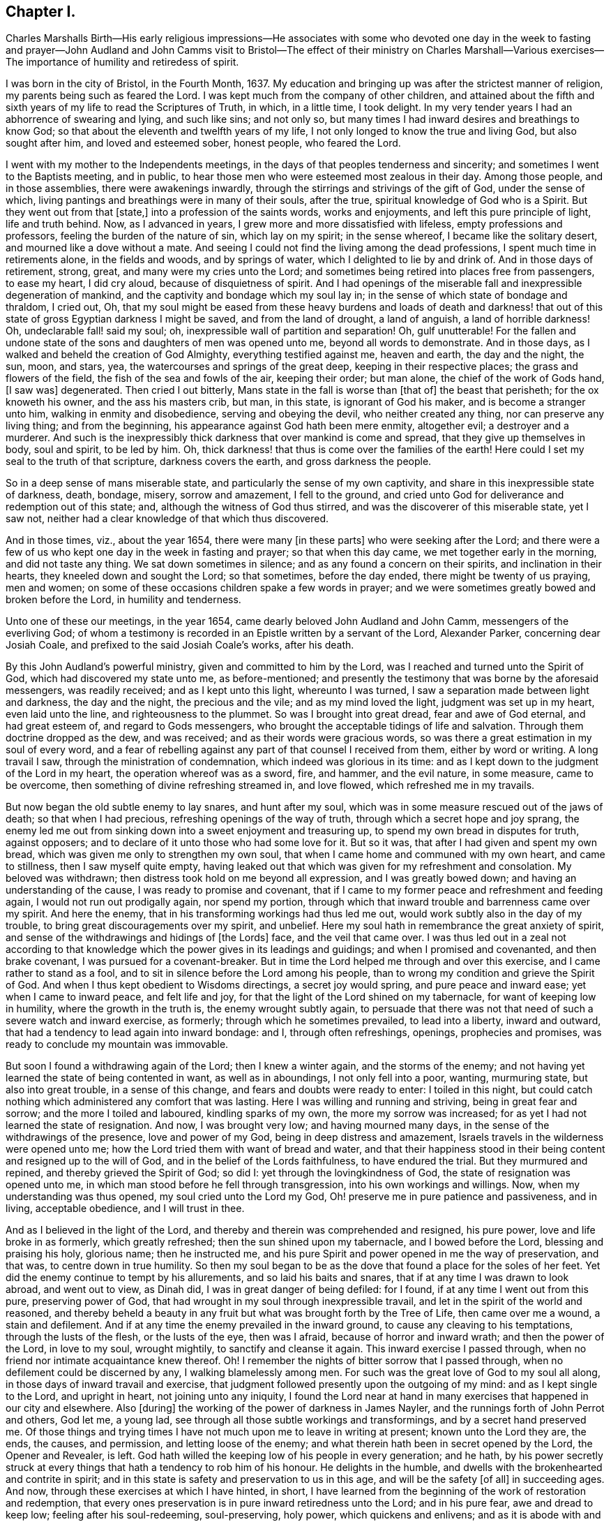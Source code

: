 == Chapter I.

Charles Marshalls Birth--His early religious impressions--He associates with
some who devoted one day in the week to fasting and prayer--John Audland and
John Camms visit to Bristol--The effect of their ministry on Charles Marshall--Various
exercises--The importance of humility and retiredess of spirit.

I was born in the city of Bristol, in the Fourth Month, 1637.
My education and bringing up was after the strictest manner of religion,
my parents being such as feared the Lord.
I was kept much from the company of other children,
and attained about the fifth and sixth years of my life to read the Scriptures of Truth,
in which, in a little time, I took delight.
In my very tender years I had an abhorrence of swearing and lying, and such like sins;
and not only so, but many times I had inward desires and breathings to know God;
so that about the eleventh and twelfth years of my life,
I not only longed to know the true and living God, but also sought after him,
and loved and esteemed sober, honest people, who feared the Lord.

I went with my mother to the Independents meetings,
in the days of that peoples tenderness and sincerity;
and sometimes I went to the Baptists meeting, and in public,
to hear those men who were esteemed most zealous in their day.
Among those people, and in those assemblies, there were awakenings inwardly,
through the stirrings and strivings of the gift of God, under the sense of which,
living pantings and breathings were in many of their souls, after the true,
spiritual knowledge of God who is a Spirit.
But they went out from that +++[+++state,]
into a profession of the saints words, works and enjoyments,
and left this pure principle of light, life and truth behind.
Now, as I advanced in years, I grew more and more dissatisfied with lifeless,
empty professions and professors, feeling the burden of the nature of sin,
which lay on my spirit; in the sense whereof, I became like the solitary desert,
and mourned like a dove without a mate.
And seeing I could not find the living among the dead professions,
I spent much time in retirements alone, in the fields and woods, and by springs of water,
which I delighted to lie by and drink of.
And in those days of retirement, strong, great, and many were my cries unto the Lord;
and sometimes being retired into places free from passengers, to ease my heart,
I did cry aloud, because of disquietness of spirit.
And I had openings of the miserable fall and inexpressible degeneration of mankind,
and the captivity and bondage which my soul lay in;
in the sense of which state of bondage and thraldom, I cried out, Oh,
that my soul might be eased from these heavy burdens and loads of death and darkness!
that out of this state of gross Egyptian darkness I might be saved,
and from the land of drought, a land of anguish, a land of horrible darkness!
Oh, undeclarable fall! said my soul; oh, inexpressible wall of partition and separation!
Oh, gulf unutterable!
For the fallen and undone state of the sons and daughters of men was opened unto me,
beyond all words to demonstrate.
And in those days, as I walked and beheld the creation of God Almighty,
everything testified against me, heaven and earth, the day and the night, the sun, moon,
and stars, yea, the watercourses and springs of the great deep,
keeping in their respective places; the grass and flowers of the field,
the fish of the sea and fowls of the air, keeping their order; but man alone,
the chief of the work of Gods hand, +++[+++I saw was]
degenerated.
Then cried I out bitterly, Mans state in the fall is worse than +++[+++that of]
the beast that perisheth; for the ox knoweth his owner, and the ass his masters crib,
but man, in this state, is ignorant of God his maker, and is become a stranger unto him,
walking in enmity and disobedience, serving and obeying the devil,
who neither created any thing, nor can preserve any living thing; and from the beginning,
his appearance against God hath been mere enmity, altogether evil;
a destroyer and a murderer.
And such is the inexpressibly thick darkness that over mankind is come and spread,
that they give up themselves in body, soul and spirit, to be led by him.
Oh, thick darkness! that thus is come over the families of the earth!
Here could I set my seal to the truth of that scripture, darkness covers the earth,
and gross darkness the people.

So in a deep sense of mans miserable state,
and particularly the sense of my own captivity,
and share in this inexpressible state of darkness, death, bondage, misery,
sorrow and amazement, I fell to the ground,
and cried unto God for deliverance and redemption out of this state; and,
although the witness of God thus stirred, and was the discoverer of this miserable state,
yet I saw not, neither had a clear knowledge of that which thus discovered.

And in those times, viz., about the year 1654, there were many +++[+++in these parts]
who were seeking after the Lord;
and there were a few of us who kept one day in the week in fasting and prayer;
so that when this day came, we met together early in the morning,
and did not taste any thing.
We sat down sometimes in silence; and as any found a concern on their spirits,
and inclination in their hearts, they kneeled down and sought the Lord;
so that sometimes, before the day ended, there might be twenty of us praying,
men and women; on some of these occasions children spake a few words in prayer;
and we were sometimes greatly bowed and broken before the Lord,
in humility and tenderness.

Unto one of these our meetings, in the year 1654,
came dearly beloved John Audland and John Camm, messengers of the everliving God;
of whom a testimony is recorded in an Epistle written by a servant of the Lord,
Alexander Parker, concerning dear Josiah Coale,
and prefixed to the said Josiah Coale`'s works, after his death.

By this John Audland`'s powerful ministry, given and committed to him by the Lord,
was I reached and turned unto the Spirit of God, which had discovered my state unto me,
as before-mentioned;
and presently the testimony that was borne by the aforesaid messengers,
was readily received; and as I kept unto this light, whereunto I was turned,
I saw a separation made between light and darkness, the day and the night,
the precious and the vile; and as my mind loved the light,
judgment was set up in my heart, even laid unto the line,
and righteousness to the plummet.
So was I brought into great dread, fear and awe of God eternal, and had great esteem of,
and regard to Gods messengers, who brought the acceptable tidings of life and salvation.
Through them doctrine dropped as the dew, and was received;
and as their words were gracious words,
so was there a great estimation in my soul of every word,
and a fear of rebelling against any part of that counsel I received from them,
either by word or writing.
A long travail I saw, through the ministration of condemnation,
which indeed was glorious in its time:
and as I kept down to the judgment of the Lord in my heart,
the operation whereof was as a sword, fire, and hammer, and the evil nature,
in some measure, came to be overcome, then something of divine refreshing streamed in,
and love flowed, which refreshed me in my travails.

But now began the old subtle enemy to lay snares, and hunt after my soul,
which was in some measure rescued out of the jaws of death; so that when I had precious,
refreshing openings of the way of truth, through which a secret hope and joy sprang,
the enemy led me out from sinking down into a sweet enjoyment and treasuring up,
to spend my own bread in disputes for truth, against opposers;
and to declare of it unto those who had some love for it.
But so it was, that after I had given and spent my own bread,
which was given me only to strengthen my own soul,
that when I came home and communed with my own heart, and came to stillness,
then I saw myself quite empty,
having leaked out that which was given for my refreshment and consolation.
My beloved was withdrawn; then distress took hold on me beyond all expression,
and I was greatly bowed down; and having an understanding of the cause,
I was ready to promise and covenant,
that if I came to my former peace and refreshment and feeding again,
I would not run out prodigally again, nor spend my portion,
through which that inward trouble and barrenness came over my spirit.
And here the enemy, that in his transforming workings had thus led me out,
would work subtly also in the day of my trouble,
to bring great discouragements over my spirit, and unbelief.
Here my soul hath in remembrance the great anxiety of spirit,
and sense of the withdrawings and hidings of +++[+++the Lords]
face, and the veil that came over.
I was thus led out in a zeal not according to that knowledge
which the power gives in its leadings and guidings;
and when I promised and covenanted, and then brake covenant,
I was pursued for a covenant-breaker.
But in time the Lord helped me through and over this exercise,
and I came rather to stand as a fool,
and to sit in silence before the Lord among his people,
than to wrong my condition and grieve the Spirit of God.
And when I thus kept obedient to Wisdoms directings, a secret joy would spring,
and pure peace and inward ease; yet when I came to inward peace, and felt life and joy,
for that the light of the Lord shined on my tabernacle,
for want of keeping low in humility, where the growth in the truth is,
the enemy wrought subtly again,
to persuade that there was not that need of such a severe watch and inward exercise,
as formerly; through which he sometimes prevailed, to lead into a liberty,
inward and outward, that had a tendency to lead again into inward bondage: and I,
through often refreshings, openings, prophecies and promises,
was ready to conclude my mountain was immovable.

But soon I found a withdrawing again of the Lord; then I knew a winter again,
and the storms of the enemy;
and not having yet learned the state of being contented in want,
as well as in aboundings, I not only fell into a poor, wanting, murmuring state,
but also into great trouble, in a sense of this change,
and fears and doubts were ready to enter: I toiled in this night,
but could catch nothing which administered any comfort that was lasting.
Here I was willing and running and striving, being in great fear and sorrow;
and the more I toiled and laboured, kindling sparks of my own,
the more my sorrow was increased; for as yet I had not learned the state of resignation.
And now, I was brought very low; and having mourned many days,
in the sense of the withdrawings of the presence, love and power of my God,
being in deep distress and amazement,
Israels travels in the wilderness were opened unto me;
how the Lord tried them with want of bread and water,
and that their happiness stood in their being content and resigned up to the will of God,
and in the belief of the Lords faithfulness, to have endured the trial.
But they murmured and repined, and thereby grieved the Spirit of God; so did I:
yet through the lovingkindness of God, the state of resignation was opened unto me,
in which man stood before he fell through transgression,
into his own workings and willings.
Now, when my understanding was thus opened, my soul cried unto the Lord my God,
Oh! preserve me in pure patience and passiveness, and in living, acceptable obedience,
and I will trust in thee.

And as I believed in the light of the Lord,
and thereby and therein was comprehended and resigned, his pure power,
love and life broke in as formerly, which greatly refreshed;
then the sun shined upon my tabernacle, and I bowed before the Lord,
blessing and praising his holy, glorious name; then he instructed me,
and his pure Spirit and power opened in me the way of preservation, and that was,
to centre down in true humility.
So then my soul began to be as the dove that found a place for the soles of her feet.
Yet did the enemy continue to tempt by his allurements, and so laid his baits and snares,
that if at any time I was drawn to look abroad, and went out to view, as Dinah did,
I was in great danger of being defiled: for I found,
if at any time I went out from this pure, preserving power of God,
that had wrought in my soul through inexpressible travail,
and let in the spirit of the world and reasoned,
and thereby beheld a beauty in any fruit but what was brought forth by the Tree of Life,
then came over me a wound, a stain and defilement.
And if at any time the enemy prevailed in the inward ground,
to cause any cleaving to his temptations, through the lusts of the flesh,
or the lusts of the eye, then was I afraid, because of horror and inward wrath;
and then the power of the Lord, in love to my soul, wrought mightily,
to sanctify and cleanse it again.
This inward exercise I passed through,
when no friend nor intimate acquaintance knew thereof.
Oh!
I remember the nights of bitter sorrow that I passed through,
when no defilement could be discerned by any, I walking blamelessly among men.
For such was the great love of God to my soul all along,
in those days of inward travail and exercise,
that judgment followed presently upon the outgoing of my mind:
and as I kept single to the Lord, and upright in heart, not joining unto any iniquity,
I found the Lord near at hand in many exercises that happened in our city and elsewhere.
Also +++[+++during]
the working of the power of darkness in James Nayler,
and the runnings forth of John Perrot and others, God let me, a young lad,
see through all those subtle workings and transformings,
and by a secret hand preserved me.
Of those things and trying times I have not much upon me to leave in writing at present;
known unto the Lord they are, the ends, the causes, and permission,
and letting loose of the enemy; and what therein hath been in secret opened by the Lord,
the Opener and Revealer, is left.
God hath willed the keeping low of his people in every generation; and he hath,
by his power secretly struck at every things that
hath a tendency to rob him of his honour.
He delights in the humble, and dwells with the brokenhearted and contrite in spirit;
and in this state is safety and preservation to us in this age,
and will be the safety +++[+++of all]
in succeeding ages.
And now, through these exercises at which I have hinted, in short,
I have learned from the beginning of the work of restoration and redemption,
that every ones preservation is in pure inward retiredness unto the Lord;
and in his pure fear, awe and dread to keep low; feeling after his soul-redeeming,
soul-preserving, holy power, which quickens and enlivens; and as it is abode with and in,
keeps alive in its own pure nature and quality, over the world,
its spirit and defilement.

And further, I have a sense upon my spirit, beyond utterance,
of the potent workings of the enemy, in and through the generations of mankind,
to accomplish his end, viz., that after the Lord God Almighty hath appeared in any age,
in the free dispensings of his love unto mankind, and the breakings forth of his power,
and the making bare of his arm, in order to restore man into covenant with Himself; then,
I say, hath the enemy appeared with all his power, mightily, subtly, gradually,
and hiddenly, to undermine and anticipate the work of God; and his great end hath been,
by different and manifold snares, to draw first into a lessening of the estimation,
in the visited people, of the power and appearance of God, in this day, age,
and generations in which it is manifested; and subtly to +++[+++lead]
the mind, by his transformings, into an estimation of the manifestation that hath been,
or into a strange affectation of what may or is to appear;
drawing the mind out of a due regard unto that manifestation
which alone works the eternal welfare of the creature.
This was the case +++[+++with Jerusalem of old]
to whom it was said, if thou hadst known, even thou, at least, in this thy day,
the things which belong unto thy peace.

So this I have learned of the Lord, and therefore leave it,
both to friends unto whom it may come in this age and generation,
and unto Gods people in the following generations of the world:
more fully hereof +++[+++may be seen]
in my general and particular Epistles to Friends,
and in the book called The Way of Life Revealed, etc.
